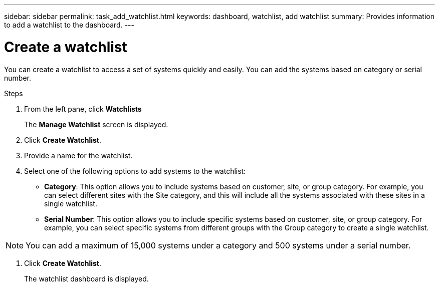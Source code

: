 ---
sidebar: sidebar
permalink: task_add_watchlist.html
keywords: dashboard, watchlist, add watchlist
summary: Provides information to add a watchlist to the dashboard.
---

= Create a watchlist
:toclevels: 1
:hardbreaks:
:nofooter:
:icons: font
:linkattrs:
:imagesdir: ./media/

[.lead]
You can create a watchlist to access a set of systems quickly and easily. You can add the systems based on category or serial number.

.Steps
. From the left pane, click *Watchlists*
+
The *Manage Watchlist* screen is displayed.
. Click *Create Watchlist*.
. Provide a name for the watchlist.
. Select one of the following options to add systems to the watchlist:

  * *Category*: This option allows you to include systems based on customer, site, or group category. For example, you can select different sites with the Site category, and this will include all the systems associated with these sites in a single watchlist.
  * *Serial Number*: This option allows you to include specific systems based on customer, site, or group category. For example, you can select specific systems from different groups with the Group category to create a single watchlist.
 
NOTE: You can add a maximum of 15,000 systems under a category and 500 systems under a serial number.

. Click *Create Watchlist*.
+
The watchlist dashboard is displayed.
